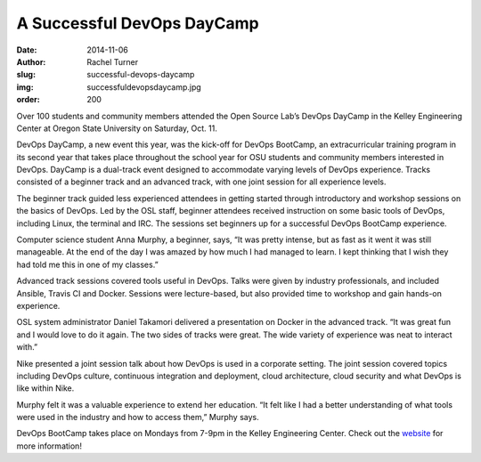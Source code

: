 A Successful DevOps DayCamp
===========================
:date: 2014-11-06
:author: Rachel Turner
:slug: successful-devops-daycamp
:img: successfuldevopsdaycamp.jpg
:order: 200

Over 100 students and community members attended the Open Source Lab’s DevOps
DayCamp in the Kelley Engineering Center at Oregon State University on Saturday,
Oct. 11.

DevOps DayCamp, a new event this year, was the kick-off for DevOps BootCamp, an
extracurricular training program in its second year that takes place throughout
the school year for OSU students and community members interested in DevOps.
DayCamp is a dual-track event designed to accommodate varying levels of DevOps
experience. Tracks consisted of a beginner track and an advanced track, with one
joint session for all experience levels.

The beginner track guided less experienced attendees in getting started through
introductory and workshop sessions on the basics of DevOps. Led by the OSL
staff, beginner attendees received instruction on some basic tools of DevOps,
including Linux, the terminal and IRC. The sessions set beginners up for a
successful DevOps BootCamp experience.

Computer science student Anna Murphy, a beginner, says, “It was pretty intense,
but as fast as it went it was still manageable. At the end of the day I was
amazed by how much I had managed to learn. I kept thinking that I wish they had
told me this in one of my classes.”

Advanced track sessions covered tools useful in DevOps. Talks were given by
industry professionals, and included Ansible, Travis CI and Docker. Sessions
were lecture-based, but also provided time to workshop and gain hands-on
experience.

OSL system administrator Daniel Takamori delivered a presentation on Docker in
the advanced track. “It was great fun and I would love to do it again. The two
sides of tracks were great. The wide variety of experience was neat to interact
with.”

Nike presented a joint session talk about how DevOps is used in a corporate
setting. The joint session covered topics including DevOps culture, continuous
integration and deployment, cloud architecture, cloud security and what DevOps
is like within Nike.

Murphy felt it was a valuable experience to extend her education. “It felt like
I had a better understanding of what tools were used in the industry and how to
access them,” Murphy says.

DevOps BootCamp takes place on Mondays from 7-9pm in the Kelley Engineering
Center. Check out the `website`_ for more information!

.. _website: http://devopsbootcamp.osuosl.org/
